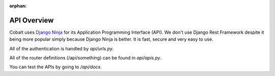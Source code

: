 :orphan:

.. image:: ../images/cobalt.jpg
 :width: 300
 :alt: Cobalt Chemical Symbol

.. image:: ../images/api.jpg
 :width: 300
 :alt: API

=================
API Overview
=================

Cobalt uses `Django Ninja <https://django-ninja.rest-framework.com/>`_ for its Application
Programming Interface (API). We don't use Django Rest Framework despite it being more popular
simply because Django Ninja is better. It is fast, secure and very easy to use.

All of the authentication is handled by `api/urls.py`.

All of the router definitions (/api/something) can be found in `api/apis.py`.

You can test the APIs by going to `/api/docs`.